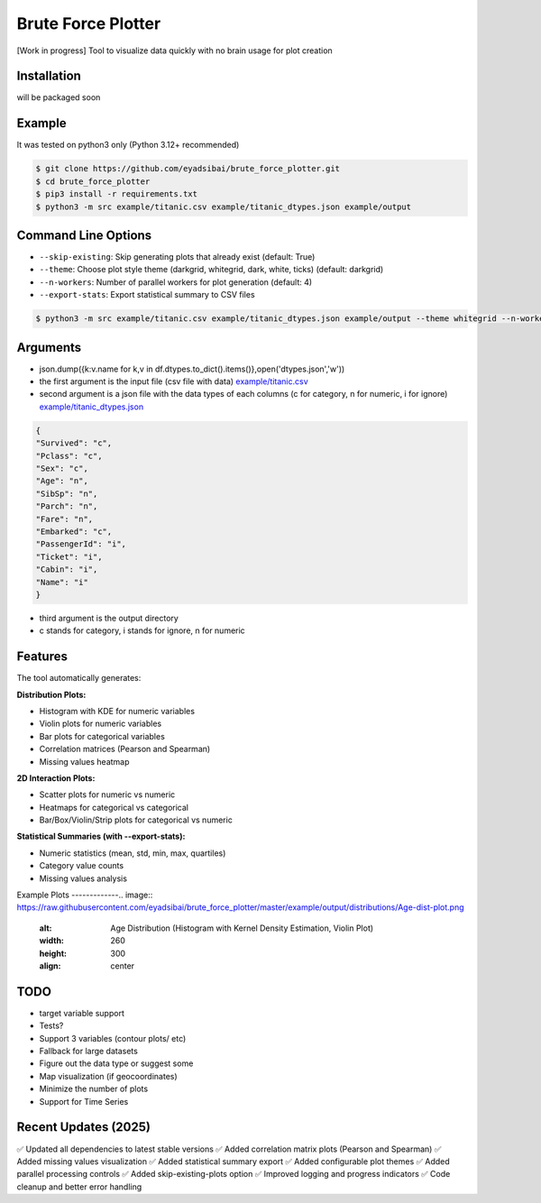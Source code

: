 Brute Force Plotter
===================
[Work in progress]
Tool to visualize data quickly with no brain usage for plot creation

Installation
------------
will be packaged soon


Example
-------
It was tested on python3 only (Python 3.12+ recommended)

.. code:: bash

	$ git clone https://github.com/eyadsibai/brute_force_plotter.git
	$ cd brute_force_plotter
	$ pip3 install -r requirements.txt
	$ python3 -m src example/titanic.csv example/titanic_dtypes.json example/output

Command Line Options
--------------------
- ``--skip-existing``: Skip generating plots that already exist (default: True)
- ``--theme``: Choose plot style theme (darkgrid, whitegrid, dark, white, ticks) (default: darkgrid)
- ``--n-workers``: Number of parallel workers for plot generation (default: 4)
- ``--export-stats``: Export statistical summary to CSV files

.. code:: bash

	$ python3 -m src example/titanic.csv example/titanic_dtypes.json example/output --theme whitegrid --n-workers 8 --export-stats

Arguments
---------
- json.dump({k:v.name for k,v in df.dtypes.to_dict().items()},open('dtypes.json','w'))  
- the first argument is the input file (csv file with data) `example/titanic.csv <https://github.com/eyadsibai/brute_force_plotter/example/titanic.csv>`_
- second argument is a json file with the data types of each columns (c for category, n for numeric, i for ignore) `example/titanic_dtypes.json <https://github.com/eyadsibai/brute_force_plotter/example/titanic_dtypes.json>`_

.. code:: json

	{
	"Survived": "c",
	"Pclass": "c",
	"Sex": "c",
	"Age": "n",
	"SibSp": "n",
	"Parch": "n",
	"Fare": "n",
	"Embarked": "c",
	"PassengerId": "i",
	"Ticket": "i",
	"Cabin": "i",
	"Name": "i"
	}	

- third argument is the output directory
- c stands for category, i stands for ignore, n for numeric

Features
--------
The tool automatically generates:

**Distribution Plots:**

- Histogram with KDE for numeric variables
- Violin plots for numeric variables
- Bar plots for categorical variables
- Correlation matrices (Pearson and Spearman)
- Missing values heatmap

**2D Interaction Plots:**

- Scatter plots for numeric vs numeric
- Heatmaps for categorical vs categorical
- Bar/Box/Violin/Strip plots for categorical vs numeric

**Statistical Summaries (with --export-stats):**

- Numeric statistics (mean, std, min, max, quartiles)
- Category value counts
- Missing values analysis

Example Plots
-------------.. image:: https://raw.githubusercontent.com/eyadsibai/brute_force_plotter/master/example/output/distributions/Age-dist-plot.png
    :alt: Age Distribution (Histogram with Kernel Density Estimation, Violin Plot)
    :width: 260
    :height: 300
    :align: center
    
.. image:: https://github.com/eyadsibai/brute_force_plotter/blob/master/example/output/2d_interactions/Pclass-Sex-heatmap.png
    :alt: Heatmap for Sex and Pclass
    :width: 260
    :height: 300
    :align: center

.. image:: https://github.com/eyadsibai/brute_force_plotter/blob/master/example/output/2d_interactions/Pclass-Survived-bar-plot.png
    :alt: Pclass vs Survived
    :width: 260
    :height: 300
    :align: center    
    
.. image:: https://github.com/eyadsibai/brute_force_plotter/blob/master/example/output/2d_interactions/Survived-Age-plot.png
    :alt: Survived vs Age
    :width: 260
    :height: 300
    :align: center
    
.. image:: https://github.com/eyadsibai/brute_force_plotter/blob/master/example/output/2d_interactions/Age-Fare-scatter-plot.png
    :alt: Age vs Fare
    :width: 260
    :height: 300
    :align: center

TODO
----
- target variable support
- Tests?
- Support 3 variables (contour plots/ etc)
- Fallback for large datasets
- Figure out the data type or suggest some
- Map visualization (if geocoordinates)
- Minimize the number of plots
- Support for Time Series

Recent Updates (2025)
---------------------
✅ Updated all dependencies to latest stable versions
✅ Added correlation matrix plots (Pearson and Spearman)
✅ Added missing values visualization
✅ Added statistical summary export
✅ Added configurable plot themes
✅ Added parallel processing controls
✅ Added skip-existing-plots option
✅ Improved logging and progress indicators
✅ Code cleanup and better error handling
